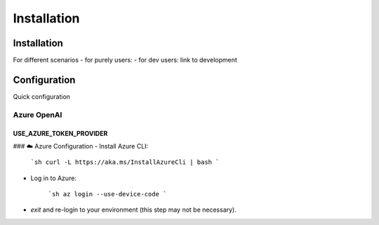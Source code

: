 =========================
Installation
=========================

Installation
============

For different scenarios
- for purely users:
- for dev users: link to development

Configuration
=============

Quick configuration




Azure OpenAI
------------



USE_AZURE_TOKEN_PROVIDER
~~~~~~~~~~~~~~~~~~~~~~~~

### ☁️ Azure Configuration
- Install Azure CLI:

   ```sh
   curl -L https://aka.ms/InstallAzureCli | bash
   ```

- Log in to Azure:

   ```sh
   az login --use-device-code
   ```

- `exit` and re-login to your environment (this step may not be necessary).

